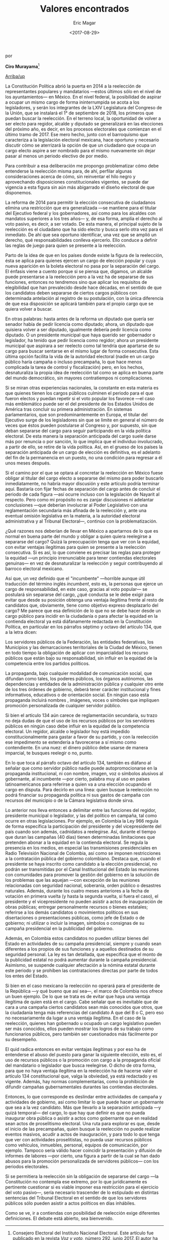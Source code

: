 #+TITLE: Valores encontrados
#+AUTHOR: Eric Magar
#+DATE:  <2017-08-29>
#+OPTIONS: toc:nil # don't place toc in default location
# # will change captions to Spanish, see https://lists.gnu.org/archive/html/emacs-orgmode/2010-03/msg00879.html
#+LANGUAGE: es 

# style sheet
#+HTML_HEAD: <link rel="stylesheet" type="text/css" href="../css/stylesheet.css" />

#+BEGIN_CENTER
por

*Ciro Murayama*[fn:1]
#+END_CENTER

#+OPTIONS: broken-links:mark

# #+LINK_UP: index.html
[[../index.html][Arriba/up]]


La Constitución Política abrió la puerta en 2014 a la reelección de representantes populares y mandatarios ---estos últimos sólo en el nivel de los ayuntamientos--- en México. En el nivel federal, la posibilidad de aspirar a ocupar un mismo cargo de forma ininterrumpida se acota a los legisladores, y serán los integrantes de la LXIV Legislatura del Congreso de la Unión, que se instalará el 1° de septiembre de 2018, los primeros que puedan buscar la reelección. En el terreno local, la oportunidad de volver a ser electo para regidor, alcalde y diputado se generalizará en las elecciones del próximo año, es decir, en los procesos electorales que comienzan en el último tramo de 2017. Ese mero hecho, junto con el barroquismo que caracteriza a la legislación electoral mexicana, hace oportuno y necesario discutir cómo se aterrizará la opción de que un ciudadano que ocupa un cargo electo aspire a ser nombrado para el mismo  nuevamente sin dejar pasar al menos un periodo electivo de por medio.

Para contribuir a esa deliberación me propongo problematizar cómo debe entenderse la reelección misma para, de ahí, perfilar algunas consideraciones acerca de cómo, sin reinventar el hilo negro y aprovechando disposiciones constitucionales vigentes, se puede dar vigencia a esta figura sin aún más abigarrado el diseño electoral de que disponemos.

La reforma de 2014 para permitir la elección consecutiva de ciudadanos elimina una restricción que era generalizada ---se mantiene para el titular del Ejecutivo federal y los gobernadores, así como para los alcaldes con mandatos superiores a los tres años--- y, de esa forma, amplía el derecho al voto pasivo, es decir, a ser votado. De esta manera, el principal sujeto de la reelección es el ciudadano que ha sido electo y busca serlo otra vez para el inmediato. De ahí que sea oportuno identificar, una vez que se amplió un derecho, qué responsabilidades conlleva ejercerlo. Ello conduce a definir las reglas de juego para quien se presente a la reelección.

Parto de la idea de que en los países donde existe la figura de la reelección, ésta se aplica para quienes ejercen un cargo de elección popular y cuya nueva aparición en la boleta electoral no pasa por la separación del cargo. El énfasis viene a cuento porque si se piensa que, digamos, un alcalde puede presentarse a la reelección pero a la vez ha de separarse de sus funciones, entonces no tendremos sino que aplicar los requisitos de elegibilidad que han prevalecido desde hace décadas, en el sentido de que los candidatos deben separarse de ciertos cargos públicos con determinada antelación al registro de su postulación, con la única diferencia de que esa disposición se aplicará también para el propio cargo que se quiera volver a buscar.

En otras palabras: hasta antes de la reforma un diputado que quería ser senador había de pedir licencia como diputado; ahora, un diputado que quisiera volver a ser diputado, igualmente debería pedir licencia como diputado. O un presidente municipal que haya querido ser gobernador o legislador, ha tenido que pedir licencia como regidor; ahora un presidente municipal que aspirara a ser reelecto como tal tendría que apartarse de su cargo para buscar sentarse en el mismo lugar de forma consecutiva. Esta última opción facilita la vida de la autoridad electoral (nadie en un cargo público haría campaña o incluso precampaña, lo que hace menos complicada la tarea de control y fiscalización) pero, en los hechos, desnaturaliza la propia idea de reelección tal como se aplica en buena parte del mundo democrático, sin mayores contratiempos ni complicaciones.

Si se miran otras experiencias nacionales, la constante en esta materia es que quienes tienen los cargos públicos culminen el periodo para el que fueron electos y puedan repetir si el voto popular los favorece ---el caso más emblemático puede ser el del presidente de los Estados Unidos de América tras concluir su primera administración. En sistemas parlamentarios, que son predominantemente en Europa, el titular del Ejecutivo surge de los legisladores sin que se limite en general el número de veces que éstos pueden postularse al Congreso y, por supuesto, sin que deban separarse del cargo para seguir participando en la vida política electoral. De esta manera la separación anticipada del cargo suele darse más por renuncia o por sanción, lo que implica que el individuo involucrado, a partir de ello, se retire de la vida política. Así, en el grueso de los países la separación anticipada de un cargo de elección es definitiva, es el adelanto del fin de la permanencia en un puesto, no una condición para regresar a él unos meses después. 

Si el camino por el que se optara al concretar la reelección en México fuese obligar al titular del cargo electo a separarse del mismo para poder buscarlo inmediatamente, no habría mayor discusión y este artículo podría terminar aquí. Bastaría con fijar fechas de separación del cargo antes de concluir el periodo de cada figura ---así ocurre incluso con la legislación de Nayarit al respecto. Pero como mi propósito no es zanjar discusiones ni adelantar conclusiones ---que deberían involucrar al Poder Legislativo con una reglamentación secundaria más afinada de la reelección y, ante una eventual omisión legislativa en la materia, a la autoridad electoral administrativa y al Tribunal Electoral---, continúo con la problematización. 

¿Qué razones nos deberían de llevar en México a apartarnos de lo que es normal en buena parte del mundo y obligar a quien quiera reelegirse a separarse del cargo? Quizá la preocupación tenga que ver con la equidad, con evitar ventajas ilegítimas para quien se presente a la reelección consecutiva. Si es así, lo que conviene es precisar las reglas para proteger la equidad ---un principio irrenunciable para tener contiendas electorales genuinas--- en vez de desnaturalizar la reelección y seguir contribuyendo al barroco electoral mexicano. 

Así que, un vez definido que el "incumbente" ---horrible aunque útil traducción del término inglés /incumbent/, esto es, la personas que ejerce un cargo de responsabilidad, en este caso, gracias al voto popular--- se postulará sin separarse del cargo, ¿qué conducta se le debe exigir para evitar que desde su posición obtenga una ventaja ilegítima frente al resto de candidatos que, obviamente, tiene como objetivo expreso desplazarlo del cargo? Me parece que esa definición de lo que no se debe hacer desde un cargo público para incidir en la ciudadanía o para afectar la equidad en la contienda electoral ya está diáfanamente redactada en la Constitución Política, en particular en los párrafos séptimo y octavo del artículo 134, que a la letra dicen: 

	Los servidores públicos de la Federación, las entidades federativas, los Municipios y las demarcaciones territoriales de la Ciudad de México, tienen en todo tiempo la obligación de aplicar con imparcialidad los recurso públicos que están bajo su responsabilidad, sin influir en la equidad de la competencia entre los partidos políticos. 

	La propaganda, bajo cualquier modalidad de comunicación social, que difundan como tales, los poderes públicos, los órganos autónomos, las dependencias y entidades de la administración pública y cualquier otro ente de los tres órdenes de gobierno, deberá tener carácter institucional y fines informativos, educativos o de orientación social. En ningún caso esta propaganda incluirá nombres , imágenes, voces o símboles que impliquen promoción personalizada de cualquier servidor público. 

Si bien el artículo 134 aún carece de reglamentación secundaria, su trazo no deja dudas de que el uso de los recursos públicos por los servidores públicos en ningún caso debe influir en la equidad de la competencia electoral. Un regidor, alcalde o legislador hoy está impedido constitucionalmente para gastar a favor de su partido, y con la reelección ese impedimento se extendería a favorecerse a sí mismo como contendiente. En una nuez: el dinero público debe usarse de manera imparcial, te busques reelegir o no, punto.

En lo que toca al párrafo octavo del artículo 134, también es diáfano al señalar que como servidor público nadie puede autopromocionarse en la propaganda institucional, ni con nombre, imagen, voz o símbolos alusivos al gobernante, al incumbente ---por cierto, palabra muy al uso en países latinoamericanos para referirse a quien va a una elección ocupando el cargo en disputa. Para decirlo en una línea: quien busque la reelección no podrá financiar su propaganda política ni sus gastos de campaña con recursos del municipio o de la Cámara legislativa donde sirva.

Lo anterior nos lleva entonces a delimitar entre las funciones del regidor, presidente municipal o legislador, y las del político en campaña, tal como ocurre en otras legislaciones. Por ejemplo, en Colombia la Ley 966 regula de forma específica la participación del presidente y del vicepresidente del país cuando son además, cadnidatos a reelegirse.  Así, durante el tiempo que duran las campañas (40 días) tienen determinadas limitaciones que pretenden abonar a la equidad en la contienda electoral.  Se regula la presencia en los medios, en especial las transmisiones presidenciales en Radio Televisión Nacional de Colombia, así como se imponen restricciones a la contratación pública del gobierno colombiano. Destaca que, cuando el presidente se haya inscrito como candidato a la elección presidencial, no podrán ser transmitidas por el Canal Institucional del Estado las reuniones con comunidades para promover la gestión del gobierno en la solución de los problemas que las aquejan ---con excepción de las reuniones relacionadas con seguridad nacional, soberanía, orden público o desastres naturales. Además, durante los cuatro meses anteriores a la fecha de votación en primera vuelta (y hasta la segunda vuelta, si fuera el caso), el presidente y el vicepresidente no pueden asistir a actos de inauguración de obras públicas; entregar personalmente recursos o bienes estatales; referirse a los demás candidatos o movimientos políticos en sus disertaciones o presentaciones públicas, como jefe de Estado o de gobierno; ni utilizar o incluir la imagen, símbolos o consignas de su campaña presidencial en la publicidad del gobierno. 

Además, en Colombia estos candidatos no pueden utilizar bienes del Estado en actividades de su campaña presidencial, siempre y cuando sean diferentes a los propios de sus funciones y a aquellos destinados de su seguridad personal. La ley es tan detallada, que especifica que el monto de la publicidad estatal no podrá aumentar durante la campaña presidencial. Asimismo, se suspende cualquier afectación a la nómina estatal durante este periodo y se prohíben las contrataciones directas por parte de todos los entes del Estado. 

Si bien en el caso mexicano la reelección no operará para el presidente de la República ---y qué bueno que así sea---, el marco de Colombia nos ofrece un buen ejemplo. De lo que se trata es de evitar que haya una ventaja ilegítima de quien está en el cargo. Cabe señalar que es inevitable que de cara a una campaña ciertos candidatos sean más conocidos que otros, que la ciudadanía tenga más referencias  del candidato A que del B o C, pero eso no necesariamente da lugar a una ventaja ilegítima. En el caso de la reelección, quienes han gobernado u ocupado un cargo legislativo pueden ser más conocidos, ellos pueden mostrar los logros de su trabajo como funcionarios públicos, pero también ser cuestionados más fácilmente por su desempeño.

El quid radica entonces en evitar ventajas ilegítimas y por eso ha de entenderse el abuso del puesto para ganar la siguiente elección, esto es, el uso de recursos públicos o la promoción con cargo a la propaganda oficial del mandatario o legislador que busca reelegirse. O dicho de otra forma, para que no haya ventaja ilegítima en la reelección ha de hacerse valer el artículo 134 constitucional que, valga la obviedad, ya está redactado y es vigente. Además, hay normas complementarias, como la prohibición de difundir campañas gubernamentales durantes las contiendas electorales.

Entonces, lo que corresponde es deslindar entre actividades de campaña y actividades de gobierno, así como limitar lo que puede hacer un gobernante que sea a la vez candidato. Más que llevarlo a la separación anticipada ---y quizá temporal--- del cargo, lo que hay que definir es que no pueda inaugurar obra pública o asistir a actos como gobernante que en realidad sean actos de proselitismo electoral.
Una ruta para explorar es que, desde el inicio de las precampañas, quien busque la reelección no puede realizar eventos masivos, acudir a actos de inauguración, y para todo lo que tenga que ver con actividades proselitistas, no pueda usar recursos públicos como vehículos, inmuebles, personal, equipos de comunicación, por ejemplo. Tampoco sería válido hacer coincidir la presentación y difusión de informes de labores ---por cierto, una figura a partir de la cual se han dado abusos para la promoción personalizada de servidores públicos--- con los periodos electorales.

Si se permitiera la reelección sin la obligación de separarse del cargo ---la Constitución no contempla ese extremo, por lo que jurídicamente es pertinente cuestionar si es viable imponer esa restricción para el ejercicio del voto pasivo---, sería necesario trascender de lo estipulado en distintas sentencias del Tribunal Electoral en el sentido de que los servidores públicos sólo pueden asistir a actos políticos en días inhábiles. 

Como se ve, ir a contiendas con posibilidad de reelección exige diferentes definiciones. El debate está abierto, sea bienvenido.

[fn:1] Consejero Electoral del Instituto Nacional Electoral. Este artículo fue publicado en la revista /Voz y voto/, número 292, junio 2017. El autor ha dado su autorización para reproducirlo aquí.

